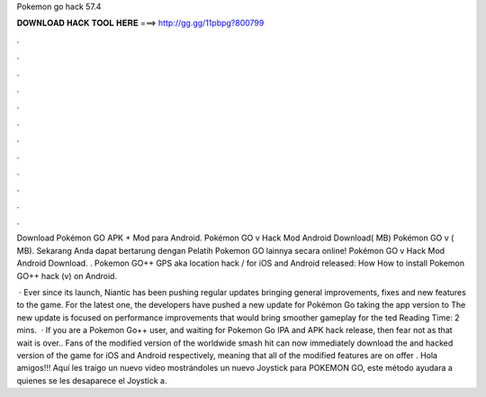 Pokemon go hack 57.4



𝐃𝐎𝐖𝐍𝐋𝐎𝐀𝐃 𝐇𝐀𝐂𝐊 𝐓𝐎𝐎𝐋 𝐇𝐄𝐑𝐄 ===> http://gg.gg/11pbpg?800799



.



.



.



.



.



.



.



.



.



.



.



.

Download Pokémon GO APK + Mod para Android. Pokémon GO v Hack Mod Android Download( MB) Pokémon GO v ( MB). Sekarang Anda dapat bertarung dengan Pelatih Pokemon GO lainnya secara online! Pokémon GO v Hack Mod Android Download. . Pokemon GO++ GPS aka location hack / for iOS and Android released: How How to install Pokemon GO++ hack (v) on Android.

 · Ever since its launch, Niantic has been pushing regular updates bringing general improvements, fixes and new features to the game. For the latest one, the developers have pushed a new update for Pokémon Go taking the app version to The new update is focused on performance improvements that would bring smoother gameplay for the ted Reading Time: 2 mins.  · If you are a Pokemon Go++ user, and waiting for Pokemon Go IPA and APK hack release, then fear not as that wait is over.. Fans of the modified version of the worldwide smash hit can now immediately download the and hacked version of the game for iOS and Android respectively, meaning that all of the modified features are on offer . Hola amigos!!! Aquí les traigo un nuevo video mostrándoles un nuevo Joystick para POKEMON GO, este método ayudara a quienes se les desaparece el Joystick a.
